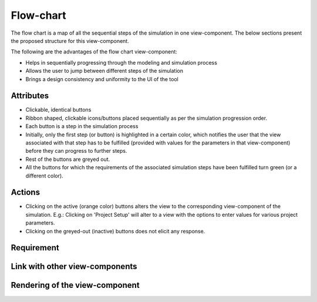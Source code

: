 .. _flowchart-label:

Flow-chart
----------
The flow chart is a map of all the sequential steps of the simulation in one view-component. The below sections present the proposed structure for this view-component.

The following are the advantages of the flow chart view-component:

* Helps in sequentially progressing through the modeling and simulation process
* Allows the user to jump between different steps of the simulation
* Brings a design consistency and uniformity to the UI of the tool

Attributes
^^^^^^^^^^

* Clickable, identical buttons
* Ribbon shaped, clickable icons/buttons placed sequentially as per the simulation progression order.
* Each button is a step in the simulation process
* Initially, only the first step (or button) is highlighted in a certain color, which notifies the user that the view associated with that step has to be fulfilled (provided with values for the parameters in that view-component) before they can progress to further steps.
* Rest of the buttons are greyed out.
* All the buttons for which the requirements of the associated simulation steps have been fulfilled turn green (or a different color).

Actions
^^^^^^^

* Clicking on the active (orange color) buttons alters the view to the corresponding view-component of the simulation. E.g.: Clicking on 'Project Setup' will alter to a view with the options to enter values for various project parameters.
* Clicking on the greyed-out (inactive) buttons does not elicit any response.

Requirement
^^^^^^^^^^^

Link with other view-components
^^^^^^^^^^^^^^^^^^^^^^^^^^^^^^^

Rendering of the view-component
^^^^^^^^^^^^^^^^^^^^^^^^^^^^^^^

.. image:: docs/assets/flow_chart.png
   :width: 400
   :alt: An example of the proposed rendering of the flow chart
